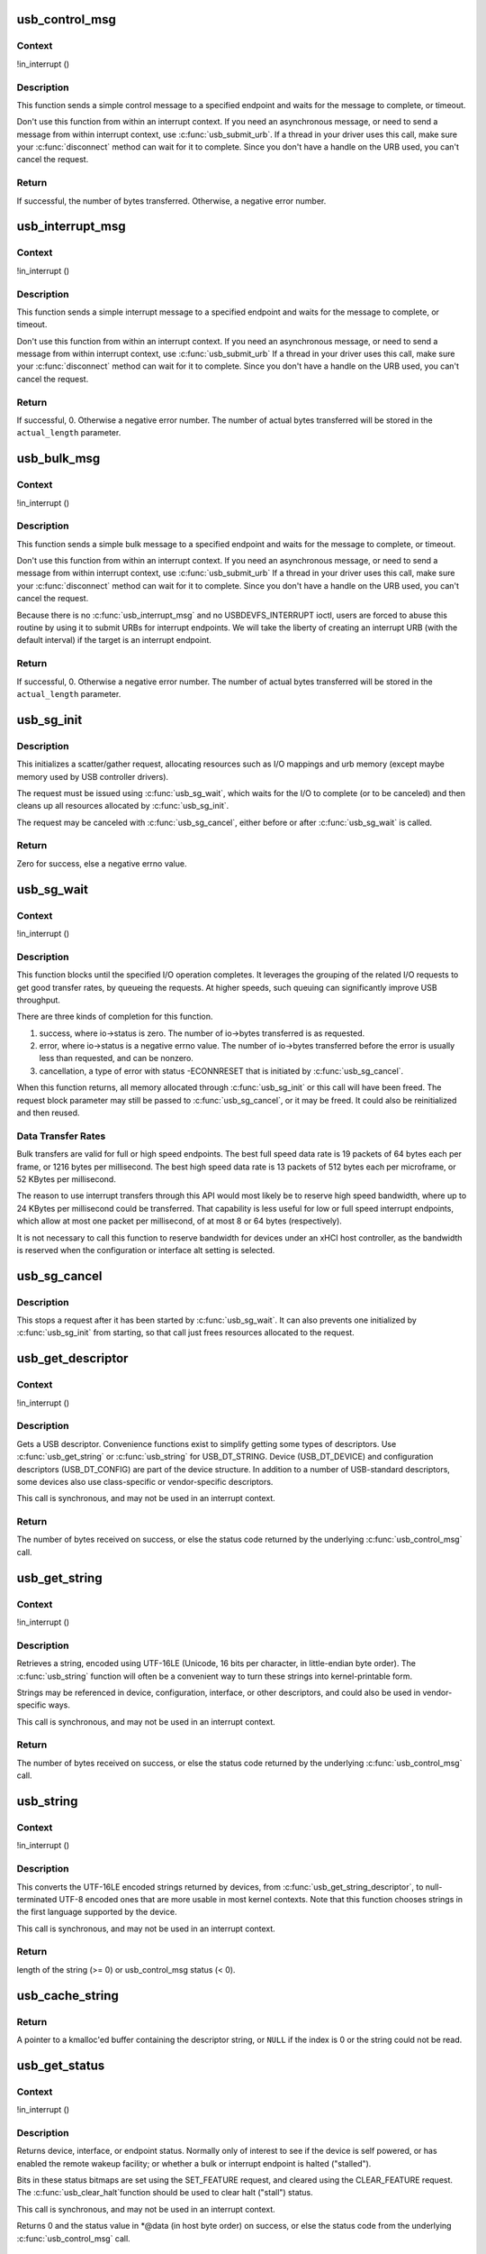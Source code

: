 .. -*- coding: utf-8; mode: rst -*-
.. src-file: drivers/usb/core/message.c

.. _`usb_control_msg`:

usb_control_msg
===============

.. c:function:: int usb_control_msg(struct usb_device *dev, unsigned int pipe, __u8 request, __u8 requesttype, __u16 value, __u16 index, void *data, __u16 size, int timeout)

    Builds a control urb, sends it off and waits for completion

    :param struct usb_device \*dev:
        pointer to the usb device to send the message to

    :param unsigned int pipe:
        endpoint "pipe" to send the message to

    :param __u8 request:
        USB message request value

    :param __u8 requesttype:
        USB message request type value

    :param __u16 value:
        USB message value

    :param __u16 index:
        USB message index value

    :param void \*data:
        pointer to the data to send

    :param __u16 size:
        length in bytes of the data to send

    :param int timeout:
        time in msecs to wait for the message to complete before timing
        out (if 0 the wait is forever)

.. _`usb_control_msg.context`:

Context
-------

!in_interrupt ()

.. _`usb_control_msg.description`:

Description
-----------

This function sends a simple control message to a specified endpoint and
waits for the message to complete, or timeout.

Don't use this function from within an interrupt context. If you need
an asynchronous message, or need to send a message from within interrupt
context, use \ :c:func:`usb_submit_urb`\ . If a thread in your driver uses this call,
make sure your \ :c:func:`disconnect`\  method can wait for it to complete. Since you
don't have a handle on the URB used, you can't cancel the request.

.. _`usb_control_msg.return`:

Return
------

If successful, the number of bytes transferred. Otherwise, a negative
error number.

.. _`usb_interrupt_msg`:

usb_interrupt_msg
=================

.. c:function:: int usb_interrupt_msg(struct usb_device *usb_dev, unsigned int pipe, void *data, int len, int *actual_length, int timeout)

    Builds an interrupt urb, sends it off and waits for completion

    :param struct usb_device \*usb_dev:
        pointer to the usb device to send the message to

    :param unsigned int pipe:
        endpoint "pipe" to send the message to

    :param void \*data:
        pointer to the data to send

    :param int len:
        length in bytes of the data to send

    :param int \*actual_length:
        pointer to a location to put the actual length transferred
        in bytes

    :param int timeout:
        time in msecs to wait for the message to complete before
        timing out (if 0 the wait is forever)

.. _`usb_interrupt_msg.context`:

Context
-------

!in_interrupt ()

.. _`usb_interrupt_msg.description`:

Description
-----------

This function sends a simple interrupt message to a specified endpoint and
waits for the message to complete, or timeout.

Don't use this function from within an interrupt context. If you need
an asynchronous message, or need to send a message from within interrupt
context, use \ :c:func:`usb_submit_urb`\  If a thread in your driver uses this call,
make sure your \ :c:func:`disconnect`\  method can wait for it to complete. Since you
don't have a handle on the URB used, you can't cancel the request.

.. _`usb_interrupt_msg.return`:

Return
------

If successful, 0. Otherwise a negative error number. The number of actual
bytes transferred will be stored in the \ ``actual_length``\  parameter.

.. _`usb_bulk_msg`:

usb_bulk_msg
============

.. c:function:: int usb_bulk_msg(struct usb_device *usb_dev, unsigned int pipe, void *data, int len, int *actual_length, int timeout)

    Builds a bulk urb, sends it off and waits for completion

    :param struct usb_device \*usb_dev:
        pointer to the usb device to send the message to

    :param unsigned int pipe:
        endpoint "pipe" to send the message to

    :param void \*data:
        pointer to the data to send

    :param int len:
        length in bytes of the data to send

    :param int \*actual_length:
        pointer to a location to put the actual length transferred
        in bytes

    :param int timeout:
        time in msecs to wait for the message to complete before
        timing out (if 0 the wait is forever)

.. _`usb_bulk_msg.context`:

Context
-------

!in_interrupt ()

.. _`usb_bulk_msg.description`:

Description
-----------

This function sends a simple bulk message to a specified endpoint
and waits for the message to complete, or timeout.

Don't use this function from within an interrupt context. If you need
an asynchronous message, or need to send a message from within interrupt
context, use \ :c:func:`usb_submit_urb`\  If a thread in your driver uses this call,
make sure your \ :c:func:`disconnect`\  method can wait for it to complete. Since you
don't have a handle on the URB used, you can't cancel the request.

Because there is no \ :c:func:`usb_interrupt_msg`\  and no USBDEVFS_INTERRUPT ioctl,
users are forced to abuse this routine by using it to submit URBs for
interrupt endpoints.  We will take the liberty of creating an interrupt URB
(with the default interval) if the target is an interrupt endpoint.

.. _`usb_bulk_msg.return`:

Return
------

If successful, 0. Otherwise a negative error number. The number of actual
bytes transferred will be stored in the \ ``actual_length``\  parameter.

.. _`usb_sg_init`:

usb_sg_init
===========

.. c:function:: int usb_sg_init(struct usb_sg_request *io, struct usb_device *dev, unsigned pipe, unsigned period, struct scatterlist *sg, int nents, size_t length, gfp_t mem_flags)

    initializes scatterlist-based bulk/interrupt I/O request

    :param struct usb_sg_request \*io:
        request block being initialized.  until \ :c:func:`usb_sg_wait`\  returns,
        treat this as a pointer to an opaque block of memory,

    :param struct usb_device \*dev:
        the usb device that will send or receive the data

    :param unsigned pipe:
        endpoint "pipe" used to transfer the data

    :param unsigned period:
        polling rate for interrupt endpoints, in frames or
        (for high speed endpoints) microframes; ignored for bulk

    :param struct scatterlist \*sg:
        scatterlist entries

    :param int nents:
        how many entries in the scatterlist

    :param size_t length:
        how many bytes to send from the scatterlist, or zero to
        send every byte identified in the list.

    :param gfp_t mem_flags:
        SLAB_* flags affecting memory allocations in this call

.. _`usb_sg_init.description`:

Description
-----------

This initializes a scatter/gather request, allocating resources such as
I/O mappings and urb memory (except maybe memory used by USB controller
drivers).

The request must be issued using \ :c:func:`usb_sg_wait`\ , which waits for the I/O to
complete (or to be canceled) and then cleans up all resources allocated by
\ :c:func:`usb_sg_init`\ .

The request may be canceled with \ :c:func:`usb_sg_cancel`\ , either before or after
\ :c:func:`usb_sg_wait`\  is called.

.. _`usb_sg_init.return`:

Return
------

Zero for success, else a negative errno value.

.. _`usb_sg_wait`:

usb_sg_wait
===========

.. c:function:: void usb_sg_wait(struct usb_sg_request *io)

    synchronously execute scatter/gather request

    :param struct usb_sg_request \*io:
        request block handle, as initialized with \ :c:func:`usb_sg_init`\ .
        some fields become accessible when this call returns.

.. _`usb_sg_wait.context`:

Context
-------

!in_interrupt ()

.. _`usb_sg_wait.description`:

Description
-----------

This function blocks until the specified I/O operation completes.  It
leverages the grouping of the related I/O requests to get good transfer
rates, by queueing the requests.  At higher speeds, such queuing can
significantly improve USB throughput.

There are three kinds of completion for this function.

(1) success, where io->status is zero.  The number of io->bytes
    transferred is as requested.
(2) error, where io->status is a negative errno value.  The number
    of io->bytes transferred before the error is usually less
    than requested, and can be nonzero.
(3) cancellation, a type of error with status -ECONNRESET that
    is initiated by \ :c:func:`usb_sg_cancel`\ .

When this function returns, all memory allocated through \ :c:func:`usb_sg_init`\  or
this call will have been freed.  The request block parameter may still be
passed to \ :c:func:`usb_sg_cancel`\ , or it may be freed.  It could also be
reinitialized and then reused.

.. _`usb_sg_wait.data-transfer-rates`:

Data Transfer Rates
-------------------


Bulk transfers are valid for full or high speed endpoints.
The best full speed data rate is 19 packets of 64 bytes each
per frame, or 1216 bytes per millisecond.
The best high speed data rate is 13 packets of 512 bytes each
per microframe, or 52 KBytes per millisecond.

The reason to use interrupt transfers through this API would most likely
be to reserve high speed bandwidth, where up to 24 KBytes per millisecond
could be transferred.  That capability is less useful for low or full
speed interrupt endpoints, which allow at most one packet per millisecond,
of at most 8 or 64 bytes (respectively).

It is not necessary to call this function to reserve bandwidth for devices
under an xHCI host controller, as the bandwidth is reserved when the
configuration or interface alt setting is selected.

.. _`usb_sg_cancel`:

usb_sg_cancel
=============

.. c:function:: void usb_sg_cancel(struct usb_sg_request *io)

    stop scatter/gather i/o issued by \ :c:func:`usb_sg_wait`\ 

    :param struct usb_sg_request \*io:
        request block, initialized with \ :c:func:`usb_sg_init`\ 

.. _`usb_sg_cancel.description`:

Description
-----------

This stops a request after it has been started by \ :c:func:`usb_sg_wait`\ .
It can also prevents one initialized by \ :c:func:`usb_sg_init`\  from starting,
so that call just frees resources allocated to the request.

.. _`usb_get_descriptor`:

usb_get_descriptor
==================

.. c:function:: int usb_get_descriptor(struct usb_device *dev, unsigned char type, unsigned char index, void *buf, int size)

    issues a generic GET_DESCRIPTOR request

    :param struct usb_device \*dev:
        the device whose descriptor is being retrieved

    :param unsigned char type:
        the descriptor type (USB_DT_*)

    :param unsigned char index:
        the number of the descriptor

    :param void \*buf:
        where to put the descriptor

    :param int size:
        how big is "buf"?

.. _`usb_get_descriptor.context`:

Context
-------

!in_interrupt ()

.. _`usb_get_descriptor.description`:

Description
-----------

Gets a USB descriptor.  Convenience functions exist to simplify
getting some types of descriptors.  Use
\ :c:func:`usb_get_string`\  or \ :c:func:`usb_string`\  for USB_DT_STRING.
Device (USB_DT_DEVICE) and configuration descriptors (USB_DT_CONFIG)
are part of the device structure.
In addition to a number of USB-standard descriptors, some
devices also use class-specific or vendor-specific descriptors.

This call is synchronous, and may not be used in an interrupt context.

.. _`usb_get_descriptor.return`:

Return
------

The number of bytes received on success, or else the status code
returned by the underlying \ :c:func:`usb_control_msg`\  call.

.. _`usb_get_string`:

usb_get_string
==============

.. c:function:: int usb_get_string(struct usb_device *dev, unsigned short langid, unsigned char index, void *buf, int size)

    gets a string descriptor

    :param struct usb_device \*dev:
        the device whose string descriptor is being retrieved

    :param unsigned short langid:
        code for language chosen (from string descriptor zero)

    :param unsigned char index:
        the number of the descriptor

    :param void \*buf:
        where to put the string

    :param int size:
        how big is "buf"?

.. _`usb_get_string.context`:

Context
-------

!in_interrupt ()

.. _`usb_get_string.description`:

Description
-----------

Retrieves a string, encoded using UTF-16LE (Unicode, 16 bits per character,
in little-endian byte order).
The \ :c:func:`usb_string`\  function will often be a convenient way to turn
these strings into kernel-printable form.

Strings may be referenced in device, configuration, interface, or other
descriptors, and could also be used in vendor-specific ways.

This call is synchronous, and may not be used in an interrupt context.

.. _`usb_get_string.return`:

Return
------

The number of bytes received on success, or else the status code
returned by the underlying \ :c:func:`usb_control_msg`\  call.

.. _`usb_string`:

usb_string
==========

.. c:function:: int usb_string(struct usb_device *dev, int index, char *buf, size_t size)

    returns UTF-8 version of a string descriptor

    :param struct usb_device \*dev:
        the device whose string descriptor is being retrieved

    :param int index:
        the number of the descriptor

    :param char \*buf:
        where to put the string

    :param size_t size:
        how big is "buf"?

.. _`usb_string.context`:

Context
-------

!in_interrupt ()

.. _`usb_string.description`:

Description
-----------

This converts the UTF-16LE encoded strings returned by devices, from
\ :c:func:`usb_get_string_descriptor`\ , to null-terminated UTF-8 encoded ones
that are more usable in most kernel contexts.  Note that this function
chooses strings in the first language supported by the device.

This call is synchronous, and may not be used in an interrupt context.

.. _`usb_string.return`:

Return
------

length of the string (>= 0) or usb_control_msg status (< 0).

.. _`usb_cache_string`:

usb_cache_string
================

.. c:function:: char *usb_cache_string(struct usb_device *udev, int index)

    read a string descriptor and cache it for later use

    :param struct usb_device \*udev:
        the device whose string descriptor is being read

    :param int index:
        the descriptor index

.. _`usb_cache_string.return`:

Return
------

A pointer to a kmalloc'ed buffer containing the descriptor string,
or \ ``NULL``\  if the index is 0 or the string could not be read.

.. _`usb_get_status`:

usb_get_status
==============

.. c:function:: int usb_get_status(struct usb_device *dev, int recip, int type, int target, void *data)

    issues a GET_STATUS call

    :param struct usb_device \*dev:
        the device whose status is being checked

    :param int recip:
        USB_RECIP_*; for device, interface, or endpoint

    :param int type:
        USB_STATUS_TYPE_*; for standard or PTM status types

    :param int target:
        zero (for device), else interface or endpoint number

    :param void \*data:
        pointer to two bytes of bitmap data

.. _`usb_get_status.context`:

Context
-------

!in_interrupt ()

.. _`usb_get_status.description`:

Description
-----------

Returns device, interface, or endpoint status.  Normally only of
interest to see if the device is self powered, or has enabled the
remote wakeup facility; or whether a bulk or interrupt endpoint
is halted ("stalled").

Bits in these status bitmaps are set using the SET_FEATURE request,
and cleared using the CLEAR_FEATURE request.  The \ :c:func:`usb_clear_halt`\ 
function should be used to clear halt ("stall") status.

This call is synchronous, and may not be used in an interrupt context.

Returns 0 and the status value in *@data (in host byte order) on success,
or else the status code from the underlying \ :c:func:`usb_control_msg`\  call.

.. _`usb_clear_halt`:

usb_clear_halt
==============

.. c:function:: int usb_clear_halt(struct usb_device *dev, int pipe)

    tells device to clear endpoint halt/stall condition

    :param struct usb_device \*dev:
        device whose endpoint is halted

    :param int pipe:
        endpoint "pipe" being cleared

.. _`usb_clear_halt.context`:

Context
-------

!in_interrupt ()

.. _`usb_clear_halt.description`:

Description
-----------

This is used to clear halt conditions for bulk and interrupt endpoints,
as reported by URB completion status.  Endpoints that are halted are
sometimes referred to as being "stalled".  Such endpoints are unable
to transmit or receive data until the halt status is cleared.  Any URBs
queued for such an endpoint should normally be unlinked by the driver
before clearing the halt condition, as described in sections 5.7.5
and 5.8.5 of the USB 2.0 spec.

Note that control and isochronous endpoints don't halt, although control
endpoints report "protocol stall" (for unsupported requests) using the
same status code used to report a true stall.

This call is synchronous, and may not be used in an interrupt context.

.. _`usb_clear_halt.return`:

Return
------

Zero on success, or else the status code returned by the
underlying \ :c:func:`usb_control_msg`\  call.

.. _`usb_disable_endpoint`:

usb_disable_endpoint
====================

.. c:function:: void usb_disable_endpoint(struct usb_device *dev, unsigned int epaddr, bool reset_hardware)

    - Disable an endpoint by address

    :param struct usb_device \*dev:
        the device whose endpoint is being disabled

    :param unsigned int epaddr:
        the endpoint's address.  Endpoint number for output,
        endpoint number + USB_DIR_IN for input

    :param bool reset_hardware:
        flag to erase any endpoint state stored in the
        controller hardware

.. _`usb_disable_endpoint.description`:

Description
-----------

Disables the endpoint for URB submission and nukes all pending URBs.
If \ ``reset_hardware``\  is set then also deallocates hcd/hardware state
for the endpoint.

.. _`usb_reset_endpoint`:

usb_reset_endpoint
==================

.. c:function:: void usb_reset_endpoint(struct usb_device *dev, unsigned int epaddr)

    Reset an endpoint's state.

    :param struct usb_device \*dev:
        the device whose endpoint is to be reset

    :param unsigned int epaddr:
        the endpoint's address.  Endpoint number for output,
        endpoint number + USB_DIR_IN for input

.. _`usb_reset_endpoint.description`:

Description
-----------

Resets any host-side endpoint state such as the toggle bit,
sequence number or current window.

.. _`usb_disable_interface`:

usb_disable_interface
=====================

.. c:function:: void usb_disable_interface(struct usb_device *dev, struct usb_interface *intf, bool reset_hardware)

    - Disable all endpoints for an interface

    :param struct usb_device \*dev:
        the device whose interface is being disabled

    :param struct usb_interface \*intf:
        pointer to the interface descriptor

    :param bool reset_hardware:
        flag to erase any endpoint state stored in the
        controller hardware

.. _`usb_disable_interface.description`:

Description
-----------

Disables all the endpoints for the interface's current altsetting.

.. _`usb_disable_device`:

usb_disable_device
==================

.. c:function:: void usb_disable_device(struct usb_device *dev, int skip_ep0)

    Disable all the endpoints for a USB device

    :param struct usb_device \*dev:
        the device whose endpoints are being disabled

    :param int skip_ep0:
        0 to disable endpoint 0, 1 to skip it.

.. _`usb_disable_device.description`:

Description
-----------

Disables all the device's endpoints, potentially including endpoint 0.
Deallocates hcd/hardware state for the endpoints (nuking all or most
pending urbs) and usbcore state for the interfaces, so that usbcore
must \ :c:func:`usb_set_configuration`\  before any interfaces could be used.

.. _`usb_enable_endpoint`:

usb_enable_endpoint
===================

.. c:function:: void usb_enable_endpoint(struct usb_device *dev, struct usb_host_endpoint *ep, bool reset_ep)

    Enable an endpoint for USB communications

    :param struct usb_device \*dev:
        the device whose interface is being enabled

    :param struct usb_host_endpoint \*ep:
        the endpoint

    :param bool reset_ep:
        flag to reset the endpoint state

.. _`usb_enable_endpoint.description`:

Description
-----------

Resets the endpoint state if asked, and sets dev->ep_{in,out} pointers.
For control endpoints, both the input and output sides are handled.

.. _`usb_enable_interface`:

usb_enable_interface
====================

.. c:function:: void usb_enable_interface(struct usb_device *dev, struct usb_interface *intf, bool reset_eps)

    Enable all the endpoints for an interface

    :param struct usb_device \*dev:
        the device whose interface is being enabled

    :param struct usb_interface \*intf:
        pointer to the interface descriptor

    :param bool reset_eps:
        flag to reset the endpoints' state

.. _`usb_enable_interface.description`:

Description
-----------

Enables all the endpoints for the interface's current altsetting.

.. _`usb_set_interface`:

usb_set_interface
=================

.. c:function:: int usb_set_interface(struct usb_device *dev, int interface, int alternate)

    Makes a particular alternate setting be current

    :param struct usb_device \*dev:
        the device whose interface is being updated

    :param int interface:
        the interface being updated

    :param int alternate:
        the setting being chosen.

.. _`usb_set_interface.context`:

Context
-------

!in_interrupt ()

.. _`usb_set_interface.description`:

Description
-----------

This is used to enable data transfers on interfaces that may not
be enabled by default.  Not all devices support such configurability.
Only the driver bound to an interface may change its setting.

Within any given configuration, each interface may have several
alternative settings.  These are often used to control levels of
bandwidth consumption.  For example, the default setting for a high
speed interrupt endpoint may not send more than 64 bytes per microframe,
while interrupt transfers of up to 3KBytes per microframe are legal.
Also, isochronous endpoints may never be part of an
interface's default setting.  To access such bandwidth, alternate
interface settings must be made current.

Note that in the Linux USB subsystem, bandwidth associated with
an endpoint in a given alternate setting is not reserved until an URB
is submitted that needs that bandwidth.  Some other operating systems
allocate bandwidth early, when a configuration is chosen.

This call is synchronous, and may not be used in an interrupt context.
Also, drivers must not change altsettings while urbs are scheduled for
endpoints in that interface; all such urbs must first be completed
(perhaps forced by unlinking).

.. _`usb_set_interface.return`:

Return
------

Zero on success, or else the status code returned by the
underlying \ :c:func:`usb_control_msg`\  call.

.. _`usb_reset_configuration`:

usb_reset_configuration
=======================

.. c:function:: int usb_reset_configuration(struct usb_device *dev)

    lightweight device reset

    :param struct usb_device \*dev:
        the device whose configuration is being reset

.. _`usb_reset_configuration.description`:

Description
-----------

This issues a standard SET_CONFIGURATION request to the device using
the current configuration.  The effect is to reset most USB-related
state in the device, including interface altsettings (reset to zero),
endpoint halts (cleared), and endpoint state (only for bulk and interrupt
endpoints).  Other usbcore state is unchanged, including bindings of
usb device drivers to interfaces.

Because this affects multiple interfaces, avoid using this with composite
(multi-interface) devices.  Instead, the driver for each interface may
use \ :c:func:`usb_set_interface`\  on the interfaces it claims.  Be careful though;
some devices don't support the SET_INTERFACE request, and others won't
reset all the interface state (notably endpoint state).  Resetting the whole
configuration would affect other drivers' interfaces.

The caller must own the device lock.

.. _`usb_reset_configuration.return`:

Return
------

Zero on success, else a negative error code.

.. _`usb_driver_set_configuration`:

usb_driver_set_configuration
============================

.. c:function:: int usb_driver_set_configuration(struct usb_device *udev, int config)

    Provide a way for drivers to change device configurations

    :param struct usb_device \*udev:
        the device whose configuration is being updated

    :param int config:
        the configuration being chosen.

.. _`usb_driver_set_configuration.context`:

Context
-------

In process context, must be able to sleep

.. _`usb_driver_set_configuration.description`:

Description
-----------

Device interface drivers are not allowed to change device configurations.
This is because changing configurations will destroy the interface the
driver is bound to and create new ones; it would be like a floppy-disk
driver telling the computer to replace the floppy-disk drive with a
tape drive!

Still, in certain specialized circumstances the need may arise.  This
routine gets around the normal restrictions by using a work thread to
submit the change-config request.

.. _`usb_driver_set_configuration.return`:

Return
------

0 if the request was successfully queued, error code otherwise.
The caller has no way to know whether the queued request will eventually
succeed.

.. _`cdc_parse_cdc_header`:

cdc_parse_cdc_header
====================

.. c:function:: int cdc_parse_cdc_header(struct usb_cdc_parsed_header *hdr, struct usb_interface *intf, u8 *buffer, int buflen)

    parse the extra headers present in CDC devices

    :param struct usb_cdc_parsed_header \*hdr:
        the place to put the results of the parsing

    :param struct usb_interface \*intf:
        the interface for which parsing is requested

    :param u8 \*buffer:
        pointer to the extra headers to be parsed

    :param int buflen:
        length of the extra headers

.. _`cdc_parse_cdc_header.description`:

Description
-----------

This evaluates the extra headers present in CDC devices which
bind the interfaces for data and control and provide details
about the capabilities of the device.

.. _`cdc_parse_cdc_header.return`:

Return
------

number of descriptors parsed or -EINVAL
if the header is contradictory beyond salvage

.. This file was automatic generated / don't edit.

